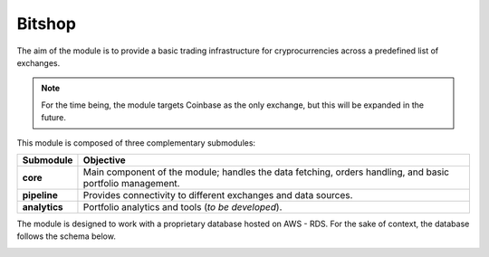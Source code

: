 #############
Bitshop
#############

The aim of the module is to provide a basic trading infrastructure for cryprocurrencies
across a predefined list of exchanges.

.. note:: For the time being, the module targets Coinbase as the only exchange, but this will be expanded in the future.

This module is composed of three complementary submodules:

.. list-table:: :header-rows: 1

 * - Submodule
   - Objective
 * - **core**
   - Main component of the module; handles the data fetching, orders handling, and basic portfolio management.
 * - **pipeline**
   - Provides connectivity to different exchanges and data sources.
 * - **analytics**
   - Portfolio analytics and tools (*to be developed*).


The module is designed to work with a proprietary database hosted on AWS - RDS. For the sake of context, the database follows the schema below.

.. image:: https://github.com/fcoibanez/bitshop/raw/master/docs/img/data_schema.png
